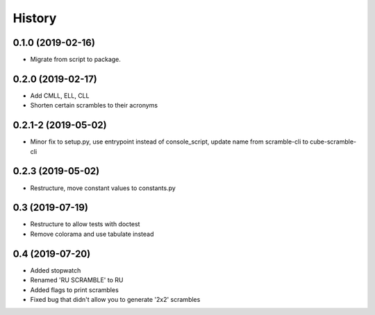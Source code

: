 =======
History
=======

0.1.0 (2019-02-16)
------------------

* Migrate from script to package.

0.2.0 (2019-02-17)
------------------

* Add CMLL, ELL, CLL
* Shorten certain scrambles to their acronyms

0.2.1-2 (2019-05-02)
------------------

* Minor fix to setup.py, use entrypoint instead of console_script, update name from scramble-cli to cube-scramble-cli

0.2.3 (2019-05-02)
------------------

* Restructure, move constant values to constants.py

0.3 (2019-07-19)
------------------

* Restructure to allow tests with doctest
* Remove colorama and use tabulate instead

0.4 (2019-07-20)
------------------

* Added stopwatch
* Renamed 'RU SCRAMBLE' to RU
* Added flags to print scrambles
* Fixed bug that didn't allow you to generate '2x2' scrambles
